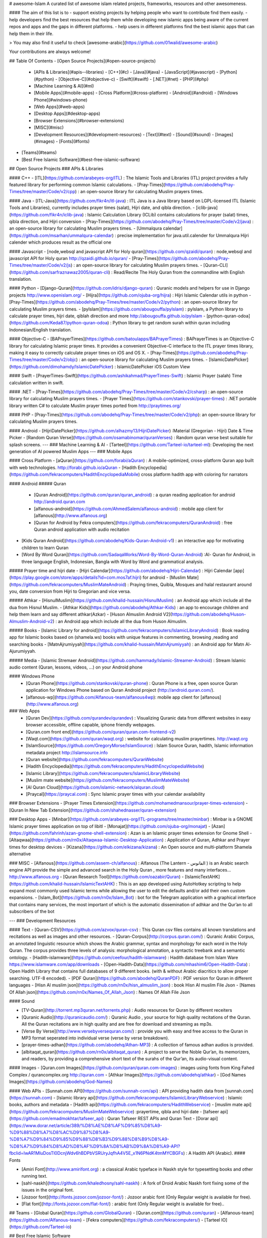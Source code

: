 # awesome-Islam
A curated list of awesome islam related projects, frameworks, resources and other awesomeness.

#### The aim of this list is to
- support existing projects by helping people who want to contribute find them easily.
- help developers find the best resources that help them while developing new islamic apps being aware of the current repos and apps and the gaps in different platforms.
- help users in different platforms find the best islamic apps that can help them in their life.

> You may also find it useful to check [awesome-arabic](https://github.com/01walid/awesome-arabic)

Your contributions are always welcome!

## Table Of Contents
- [Open Source Projects](#open-source-projects)
  - [APIs & Libraries](#apis--libraries)
    - [C++](#c)
    - [Java](#java)
    - [JavaScript](#javascript)
    - [Python](#python)
    - [Objective-C](#objective-c)
    - [Swift](#swift)
    - [.NET](#net)
    - [PHP](#php)
  - [Machine Learning & AI](#ml)
  - [Mobile Apps](#mobile-apps)
    - [Cross Platform](#cross-platform)
    - [Android](#android)
    - [Windows Phone](#windows-phone)
  - [Web Apps](#web-apps)
  - [Desktop Apps](#desktop-apps)
  - [Browser Extensions](#browser-extensions)
  - [MISC](#misc)
  - [Development Resources](#development-resources)
    - [Text](#text)
    - [Sound](#sound)
    - [Images](#images)
    - [Fonts](#fonts)

- [Teams](#teams)

- [Best Free Islamic Software](#best-free-islamic-software)

## Open Source Projects
### APIs & Libraries

#### C++
- [ITL](https://github.com/arabeyes-org/ITL) : The Islamic Tools and Libraries (ITL) project provides a fully featured library for performing common Islamic calculations.
- [Pray-Times](https://github.com/abodehq/Pray-Times/tree/master/Code/v2/cpp) :  an open-source library for calculating Muslim prayers times.

#### Java
- [ITL-Java](https://github.com/fikr4n/itl-java) : ITL Java is a Java library based on LGPL-licensed ITL (Islamic Tools and Libraries), currently includes prayer times (salat), Hijri date, and qibla direction.
- [iclib-java](https://github.com/fikr4n/iclib-java) : Islamic Calculation Library (ICLib) contains calculations for prayer (salat) times, qibla direction, and Hijri conversion
- [Pray-Times](https://github.com/abodehq/Pray-Times/tree/master/Code/v2/java) : an open-source library for calculating Muslim prayers times.
- [Ummalqura calendar](https://github.com/msarhan/ummalqura-calendar) : precise implementation for java.util.calender for Ummalqura Hijri calender which produces result as the official one  

#### Javascript
- [node,websql and javascript API for Holy quran](https://github.com/qzaidi/quran) : node,websql and javascript API for Holy quran http://qzaidi.github.io/quran/
- [Pray-Times](https://github.com/abodehq/Pray-Times/tree/master/Code/v2/js) : an open-source library for calculating Muslim prayers times.
- [Quran-CLI](https://github.com/sarfraznawaz2005/quran-cli) : Read/Recite The Holy Quran from the commandline with English translation.

#### Python
- [Django-Quran](https://github.com/idris/django-quran) : Quranic models and helpers for use in Django projects http://www.openislam.org/
- [Hijra](https://github.com/ojuba-org/hijra) : Hijri Islamic Calendar utils in python
- [Pray-Times](https://github.com/abodehq/Pray-Times/tree/master/Code/v2/python) : an open-source library for calculating Muslim prayers times.
- [pyIslam](https://github.com/abougouffa/pyIslam) : pyIslam, a Python library to calculate prayer times, hijri date, qiblah direction and more http://abougouffa.github.io/pyIslam
- [python-quran-odoa](https://github.com/Keda87/python-quran-odoa) : Python library to get random surah within quran including Indonesian/English translation.

#### Objective-C
- [BAPrayerTimes](https://github.com/batoulapps/BAPrayerTimes) : BAPrayerTimes is an Objective-C library for calculating Islamic prayer times. It provides a convenient Objective-C interface to the ITL prayer times library, making it easy to correctly calculate prayer times on iOS and OS X.
- [Pray-Times](https://github.com/abodehq/Pray-Times/tree/master/Code/v2/objc) : an open-source library for calculating Muslim prayers times.
- [IslamicDatePicker](https://github.com/dimohamdy/IslamicDatePicker) : IslamicDatePicker iOS Custom View

#### Swift
- [PrayerTimes-Swift](https://github.com/ashikahmad/PrayerTimes-Swift) : Islamic Prayer (salah) Time calculation written in swift.

#### .NET
- [Pray-Times](https://github.com/abodehq/Pray-Times/tree/master/Code/v2/csharp) : an open-source library for calculating Muslim prayers times.
- [Prayer Times](https://github.com/stankovski/prayer-times) : .NET portable library written C# to calculate Muslim prayer times ported from http://praytimes.org/

#### PHP
- [Pray-Times](https://github.com/abodehq/Pray-Times/tree/master/Code/v2/php): an open-source library for calculating Muslim prayers times.

#### Android
- [HijriDatePicker](https://github.com/alhazmy13/HijriDatePicker) :Material (Gregorian - Hijri) Date & Time Picker
- [Random Quran Verse](https://github.com/osamabinomar/quranVerses) : Random quran verse best suitable for splash screens.
---
### Machine Learning & AI
- [Tarteel](https://github.com/Tarteel-io/tarteel-ml): Developing the next generation of AI powered Muslim Apps
---
### Mobile Apps

#### Cross Platform
- [aQuran](https://github.com/forabi/aQuran) : A mobile-optimized, cross-platform Quran app built with web technologies. http://forabi.github.io/aQuran
- [Hadith Encyclopedia](https://github.com/fekracomputers/HadithEncyclopediaMobile) cross platform hadith app with coloring for narrators

#### Android
##### Quran
  - [Quran Android](https://github.com/quran/quran_android) : a quran reading application for android http://android.quran.com
  - [alfanous-android](https://github.com/AhmedSalem/alfanous-android) : mobile app client for [alfanous](http://www.alfanous.org)
  - [Quran for Android by Fekra computers](https://github.com/fekracomputers/QuranAndroid) :  free Quran android application with audio recitation
- [Kids Quran Android](https://github.com/abodehq/Kids-Quran-Android-v1) : an interactive app for motivating children to learn Quran
- [Word By Word Quran](https://github.com/SadaqaWorks/Word-By-Word-Quran-Android) :Al- Quran for Android, in three language English, Indonesian, Bangla with Word by Word and grammatical analysis.

##### Prayer time and hijri date
- [Hijri Calendar](https://github.com/abodehq/Hijri-Calendar) : Hijri Calendar [app](https://play.google.com/store/apps/details?id=com.mos7af.hijri) for android
- [Muslim Mate](https://github.com/fekracomputers/MuslimMateAndroid) : Praying times, Quibla, Mosques and halal restaurant around you, date conversion from Hijri to Gregorian and vice versa.

##### Athkar
- [HisnulMuslim](https://github.com/khalid-hussain/HisnulMuslim) : an Android app which include all the dua from Hisnul Muslim.
- [Athkar Kids](https://github.com/abodehq/Athkar-Kids) : an app to encourage children and help them learn and say different athkar(Azkar)
- [Huson Almuslim Android V2](https://github.com/abodehq/Huson-Almuslim-Android-v2) : an Android app which include all the dua from Huson Almuslim.


##### Books
- [Islamic Library for android](https://github.com/fekracomputers/IslamicLibraryAndroid) : Book reading app for Islamic books based on (shamela.ws) books with unique features in commenting, browsing ,reading and searching books
- [MatnAjrumiyyah](https://github.com/khalid-hussain/MatnAjrumiyyah) : an Android app for Matn Al-Ajurumiyyah.

##### Media
- [Islamic Stremaer Android](https://github.com/hammady/Islamic-Streamer-Android) : Stream Islamic audio content (Quran, lessons, videos, ...) on your Android phone


#### Windows Phone
  - [Quran Phone](https://github.com/stankovski/quran-phone) : Quran Phone is a free, open source Quran application for Windows Phone based on Quran Android project (http://android.quran.com/).
  - [alfanous-wp](https://github.com/Alfanous-team/alfanous4wp): mobile app client for [alfanous](http://www.alfanous.org)

### Web Apps
  - [Quran Dev](https://github.com/qurandev/qurandev) : Visualizing Quranic data from different websites in easy browser accessible, offline capable, iphone friendly webpages.
  - [Quran.com front end](https://github.com/quran/quran.com-frontend-v2)
  - [Waqt.com](https://github.com/quran/waqt.org) : website for calculating muslim prayertimes. http://waqt.org
  - [IslamSource](https://github.com/GregoryMorse/IslamSource) : Islam Source Quran, hadith, Islamic information metadata project http://islamsource.info
  - [Quran website](https://github.com/fekracomputers/QuranWebsite)
  - [Hadith Encyclopedia](https://github.com/fekracomputers/HadithEncyclopediaWebsite)
  - [Islamic Library](https://github.com/fekracomputers/IslamicLibraryWebsite)
  - [Muslim mate website](https://github.com/fekracomputers/MuslimMateWebsite)
  - [Al Quran Cloud](https://github.com/islamic-network/alquran.cloud)
  - [Praycal](https://praycal.com) : Sync Islamic prayer times with your calendar availability

### Browser Extensions
- [Prayer Times Extension](https://github.com/mohamedmansour/prayer-times-extension)
- [Quran In New Tab Extension](https://github.com/shahednasser/quran-extension)

### Desktop Apps
- [Minbar](https://github.com/arabeyes-org/ITL-programs/tree/master/minbar) : Minbar is a GNOME Islamic prayer times application on top of libitl
- [Monajat](https://github.com/ojuba-org/monajat)
- [Azan](https://github.com/fahrinh/azan-gnome-shell-extension) : Azan is an Islamic prayer times extension for Gnome Shell
- [Altaqwaa](https://github.com/rn0x/Altaqwaa-Islamic-Desktop-Application) : Application of Quran, Adhkar and Prayer times for desktop devices
- [Kizana](https://github.com/elkizana/kizana) : An Open source and multi-platform Shamela alternative

### MISC
- [Alfanous](https://github.com/assem-ch/alfanous) : Alfanous (The Lantern - الفانوس ) is an Arabic search engine API provide the simple and advanced search in the Holy Quran , more features and many interfaces... http://www.alfanous.org
- [Quran Research Tool](https://github.com/oazabir/Quran)
- [IslamicTextAHK](https://github.com/khalid-hussain/IslamicTextAHK) : This is an app developed using AutoHotkey scripting to help expand most commonly used Islamic terms while allowing the user to edit the defaults and/or add their own custom expansions. 
- [Islam_Bot](https://github.com/rn0x/Islam_Bot) :  bot for the Telegram application with a graphical interface that contains many services, the most important of which is the automatic dissemination of adhkar and the Qur’an to all subscribers of the bot


---
### Development Resources

#### Text
- [Quran-CSV](https://github.com/azvox/quran-csv) : This Quran csv files contains all known translations and recitations as well as images and other resources.
- [Quran-Corpus](http://corpus.quran.com/) :  Quranic Arabic Corpus, an annotated linguistic resource which shows the Arabic grammar, syntax and morphology for each word in the Holy Quran. The corpus provides three levels of analysis: morphological annotation, a syntactic treebank and a semantic ontology.
- [Hadith-islamware](https://github.com/ceefour/hadith-islamware) : Hadith database from Islam Ware https://www.islamware.com/app/downloads
- [Open-Hadith-Data](https://github.com/mhashim6/Open-Hadith-Data) : Open Hadith Library that contains full databases of 9 different books. (with & without Arabic diacritics to allow proper searching. UTF-8 encoded).
- [PDF Quran](https://github.com/abodehq/QuranPDF) : PDF version for Quran in different languages
- [Hisn Al muslim json](https://github.com/rn0x/hisn_almuslim_json) : book Hisn Al muslim File Json 
- [Names Of Allah json](https://github.com/rn0x/Names_Of_Allah_Json) : Names Of Allah File Json

#### Sound

- [TV-Quran](http://torrent.mp3quran.net/torrents.php) : Audio resources for Quran by different receiters
- [Quranic Audio](http://quranicaudio.com/) : Quranic Audio , your source for high quality recitations of the Quran. All the Quran recitations are in high quality and are free for download and streaming as mp3s.
- [Verse By Verse](http://www.versebyversequran.com/) : provide you with easy and free access to the Quran in MP3 format seperated into individual verse (verse by verse breakdown).
- [prayer-times-adhan](https://github.com/abodehq/Athan-MP3) : A collection of famous adhan audios is provided.
- [albitaqat_quran](https://github.com/rn0x/albitaqat_quran) : A project to serve the Noble Qur’an, its memorizers, and readers, by providing a comprehensive short text of the surahs of the Qur’an, its audio-visual content.

#### Images
- [Quran.com Images](https://github.com/quran/quran.com-images) : images using fonts from King Fahed Complex / qurancomplex.org http://quran.com
- [Athkar Images](https://github.com/abodehq/athkar)
- [God Names Images](https://github.com/abodehq/God-Names)

#### Web APIs
- [Sunnah.com API](https://github.com/sunnah-com/api) : API providing hadith data from [sunnah.com](https://sunnah.com) 
- [Islamic library api](https://github.com/fekracomputers/IslamicLibraryWebservice) : Islamic books, authors and metadata
- [Hadith api](https://github.com/fekracomputers/HadithWebservice)
- [muslim mate api](https://github.com/fekracomputers/MuslimMateWebservice) :prayertime, qibla and hijri date
- [tafseer api](https://github.com/emadmokhtar/tafseer_api) :  Quran Tafseer REST APIs and Quran Text
- [Dorar api](https://www.dorar.net/article/389/%D8%AE%D8%AF%D9%85%D8%A9-%D9%88%D8%A7%D8%AC%D9%87%D8%A9-%D8%A7%D9%84%D9%85%D9%88%D8%B3%D9%88%D8%B9%D8%A9-%D8%A7%D9%84%D8%AD%D8%AF%D9%8A%D8%AB%D9%8A%D8%A9-API?fbclid=IwAR1MluDosTl0DcnjWdv6hBDPbVSRUryJqfhA4V5E_x1N6PNdK4tmMYCBGFs) :  A Hadith API (Arabic).
#### Fonts

* [Amiri Font](http://www.amirifont.org) : a classical Arabic typeface in Naskh style for typesetting books and other running text.
* [sahl-naskh](https://github.com/khaledhosny/sahl-naskh) : A fork of Droid Arabic Naskh font fixing some of the issues in the original font.
* [Jozoor font](http://fonts.jozoor.com/jozoor-font/) : Jozoor arabic font (Only Regular weight is available for free).
* [Flat font](http://fonts.jozoor.com/flat-font/) : arabic font (Only Regular weight is available for free)..


## Teams
- [Global Quran](https://github.com/GlobalQuran)
- [Quran.com](https://github.com/quran)
- [Alfanous-team](https://github.com/Alfanous-team)
- [Fekra computers](https://github.com/fekracomputers/)
- [Tarteel IO](https://github.com/Tarteel-io)


## Best Free Islamic Software

> For the sake of clarity, top Islamic software section has been seperated into a seprate file.

https://github.com/AhmedKamal/awesome-Islam/blob/master/islamic-software/README.md

## License

[![CC0](http://i.creativecommons.org/p/zero/1.0/88x31.png)](http://creativecommons.org/publicdomain/zero/1.0/)

To the extent possible under law, [Ahmed Kamal](http://github.com/AhmedKamal/) has waived all copyright and related or neighboring rights to this work.
